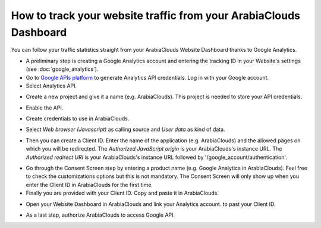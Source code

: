 ==========================================================
How to track your website traffic from your ArabiaClouds Dashboard
==========================================================

You can follow your traffic statistics straight from your ArabiaClouds Website 
Dashboard thanks to Google Analytics.

- A preliminary step is creating a Google Analytics account and entering the 
  tracking ID in your Website's settings (see :doc:`google_analytics`).

- Go to `Google APIs platform <https://console.developers.google.com>`__ 
  to generate Analytics API credentials. Log in with your Google account. 

- Select Analytics API.

.. image:: media/google_analytics_api.png
    :align: center

- Create a new project and give it a name (e.g. ArabiaClouds).
  This project is needed to store your API credentials.

.. image:: media/google_analytics_create_project.png
    :align: center

- Enable the API.

.. image:: media/google_analytics_enable.png
    :align: center

- Create credentials to use in ArabiaClouds.

.. image:: media/google_analytics_create_credentials.png
    :align: center

- Select *Web browser (Javascript)* 
  as calling source and *User data* as kind of data.

.. image:: media/google_analytics_get_credentials.png
    :align: center

- Then you can create a Client ID.
  Enter the name of the application (e.g. ArabiaClouds) and the allowed pages on 
  which you will be redirected. The *Authorized JavaScript origin* is your 
  ArabiaClouds's instance URL. The *Authorized redirect URI* is your ArabiaClouds's instance 
  URL followed by '/google_account/authentication'.

.. image:: media/google_analytics_authorization.png
    :align: center


- Go through the Consent Screen step by entering a product name 
  (e.g. Google Analytics in ArabiaClouds). Feel free to check the customizations options 
  but this is not mandatory. The Consent Screen will only show up when you enter 
  the Client ID in ArabiaClouds for the first time.

- Finally you are provided with your Client ID. Copy and paste it in ArabiaClouds.

.. image:: media/google_analytics_client_id.png
    :align: center

- Open your Website Dashboard in ArabiaClouds and link your Analytics account. 
  to past your Client ID.

.. image:: media/google_analytics_start.png
    :align: center

- As a last step, authorize ArabiaClouds to access Google API.

.. image:: media/google_analytics_login.png
    :align: center
